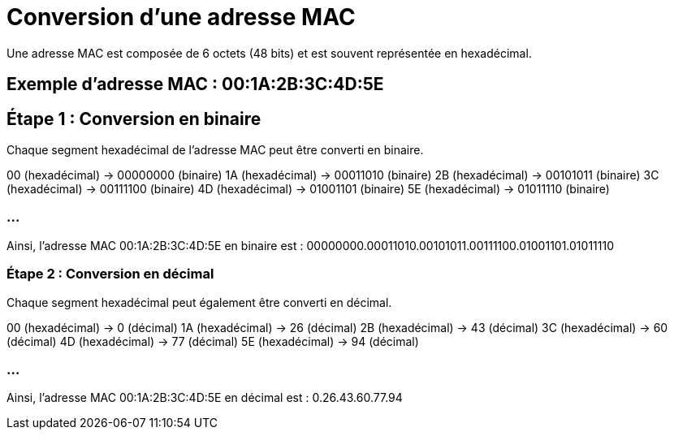 // ------------------------------PARTIE 2---------------------------
= Conversion d'une adresse MAC

Une adresse MAC est composée de 6 octets (48 bits) et est souvent représentée en hexadécimal.

== Exemple d'adresse MAC : 00:1A:2B:3C:4D:5E

== Étape 1 : Conversion en binaire

Chaque segment hexadécimal de l'adresse MAC peut être converti en binaire.

00 (hexadécimal) → 00000000 (binaire)
1A (hexadécimal) → 00011010 (binaire)
2B (hexadécimal) → 00101011 (binaire)
3C (hexadécimal) → 00111100 (binaire)
4D (hexadécimal) → 01001101 (binaire)
5E (hexadécimal) → 01011110 (binaire)

=== ...

Ainsi, l'adresse MAC 00:1A:2B:3C:4D:5E en binaire est :
00000000.00011010.00101011.00111100.01001101.01011110

=== Étape 2 : Conversion en décimal

Chaque segment hexadécimal peut également être converti en décimal.

00 (hexadécimal) → 0 (décimal)
1A (hexadécimal) → 26 (décimal)
2B (hexadécimal) → 43 (décimal)
3C (hexadécimal) → 60 (décimal)
4D (hexadécimal) → 77 (décimal)
5E (hexadécimal) → 94 (décimal)

=== ...

Ainsi, l'adresse MAC 00:1A:2B:3C:4D:5E en décimal est :
0.26.43.60.77.94

